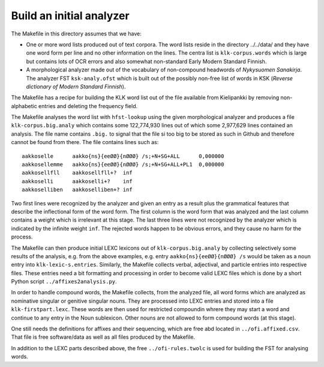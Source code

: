=========================
Build an initial analyzer
=========================

The Makefile in this directory assumes that we have:

- One or more word lists produced out of text corpora.  The word lists
  reside in the directory ../../data/ and they have one word form per
  line and no other information on the lines.  The centra list is
  ``klk-corpus.words`` which is large but contains lots of OCR errors and
  also somewhat non-standard Early Modern Standard Finnish.

- A morphological analyzer made out of the vocabulary of non-compound
  headwords of *Nykysuomen Sanakirja*.  The analyzer FST
  ``ksk-analy.ofst`` which is built out of the possibly non-free list
  of words in KSK (*Reverse dictionary of Modern Standard Finnish*).

The Makefile has a recipe for building the KLK word list out of the
file available from Kielipankki by removing non-alphabetic entries and
deleting the frequency field.

The Makefile analyses the word list with ``hfst-lookup`` using the given morphological analyzer and produces a file ``klk-corpus.big.analy`` which contains some 122,774,930 lines out of which some 2,977,629 lines contained an analysis.  The file name contains ``.big.`` to signal that the file si too big to be stored as such in Github and therefore cannot be found from there.  The file contains lines such as::

  aakkoselle      aakko{ns}{eeØØ}{nØØØ} /s;+N+SG+ALL      0,000000
  aakkosellemme   aakko{ns}{eeØØ}{nØØØ} /s;+N+SG+ALL+PL1  0,000000
  aakkosellfll    aakkosellfll+?  inf
  aakkoselli      aakkoselli+?    inf
  aakkoselliben   aakkoselliben+? inf

Two first lines were recognized by the analyzer and given an entry as
a result plus the grammatical features that describe the inflectional
form of the word form.  The first column is the word form that was
analyzed and the last column contains a weight which is irrelevant at
this stage.  The last three lines were not recognized by the analyzer
which is indicated by the infinite weight ``inf``.  The rejected words
happen to be obvious errors, and they cause no harm for the process.

The Makefile can then produce initial LEXC lexicons out of
``klk-corpus.big.analy`` by collecting selectively some results of the
analysis, e.g. from the above examples, e.g.  entry
``aakko{ns}{eeØØ}{nØØØ} /s`` would be taken as a noun entry into
``klk-lexic-s.entries``.  Similarly, the Makefile collects verbal,
adjectival, and particle entries into respective files.  These entries
need a bit formatting and processing in order to become valid LEXC
files which is done by a short Python script
``../affixes2analysis.py``.

In order to handle compound words, the Makefile collects, from the
analyzed file, all word forms which are analyzed as nominative
singular or genitive singular nouns.  They are processed into LEXC
entries and stored into a file ``klk-firstpart.lexc``.  These words
are then used for restricted compoundin whrere they may start a word
and continue to any entry in the Noun sublexicon.  Other nouns are not
allowed to form compound words (at this stage).

One still needs the definitions for affixes and their sequencing,
which are free abd located in ``../ofi.affixed.csv``.  That file is
free software/data as well as all files produced by the Makefile.

In addition to the LEXC parts described above, the free
``../ofi-rules.twolc`` is used for building the FST for analysing
words.


